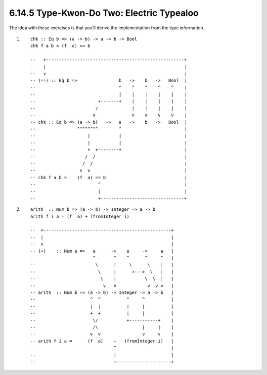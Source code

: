 6.14.5 Type-Kwon-Do Two: Electric Typealoo
^^^^^^^^^^^^^^^^^^^^^^^^^^^^^^^^^^^^^^^^^^
The idea with these exercises is that you’ll derive the
implementation from the type information.

1. ::

    chk :: Eq b => (a -> b) -> a -> b -> Bool
    chk f a b = (f  a) == b

    --   +-----------------------------------------------------+
    --   |                                                     |
    --   v                                                     |
    -- (==) :: Eq b =>                b   ->    b   ->   Bool  |
    --                                ^    ^    ^    ^    ^    |
    --                                |    |    |    |    |    |
    --                        +-------+    |    |    |    |    |
    --                       /             |    |    |    |    |
    --                      v              v    v    v    v    |
    -- chk :: Eq b => (a -> b)   ->   a   ->    b   ->   Bool  |
    --                ^^^^^^^^        ^                        |
    --                    |           |                        |
    --                    |           |                        |
    --                    +  +--------+                        |
    --                   /  /                                  |
    --                  /  /                                   |
    --                 v  v                                    |
    -- chk f a b =    (f  a) == b                              |
    --                        ^                                |
    --                        |                                |
    --                        +--------------------------------+

2. ::

    arith  :: Num b => (a -> b) -> Integer -> a -> b
    arith f i a = (f  a) + (fromInteger i)

    --  +-------------------------------------------------+
    --  |                                                 |
    --  v                                                 |
    -- (+)    :: Num a =>   a      ->    a     ->     a   |
    --                      ^       ^    ^      ^     ^   |
    --                       \      |     \      \    |   |
    --                        \     |      +---+  \   |   |
    --                         \    |           \  \  |   |
    --                          v   v            v  v v   |
    -- arith  :: Num b => (a -> b) -> Integer -> a -> b   |
    --                     ^  ^          ^     ^          |
    --                     |  |          |     |          |
    --                     +  +          |     |          |
    --                      \/           +-----------+    |
    --                      /\                 |     |    |
    --                     v  v                v     v    |
    -- arith f i a =      (f  a)    +   (fromInteger i)   |
    --                              ^                     |
    --                              |                     |
    --                              +---------------------+
